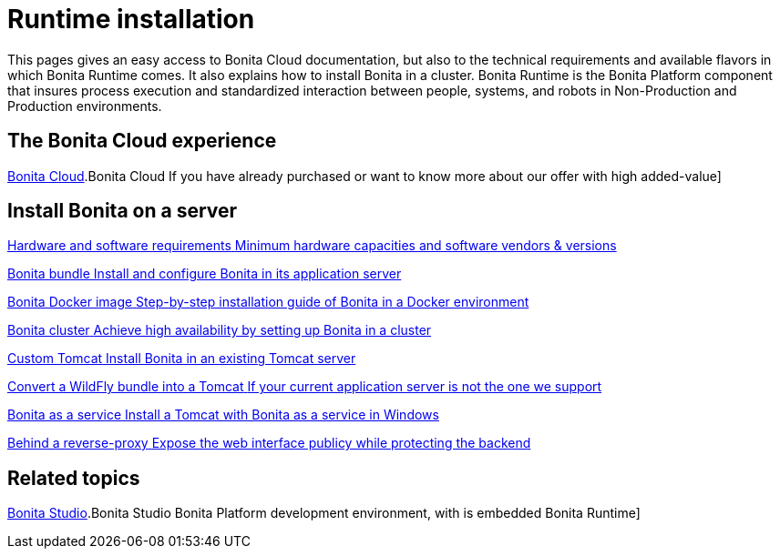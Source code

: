 = Runtime installation
:page-aliases: ROOT:runtime-installation-index.adoc
:description: This pages gives an easy access to Bonita Cloud documentation, but also to the technical requirements and available flavors in which Bonita Runtime comes. It also explains how to install Bonita in a cluster.

{description}
Bonita Runtime is the Bonita Platform component that insures process execution and standardized interaction between people, systems, and robots in Non-Production and Production environments.

[.card-section]
== The Bonita Cloud experience

[.card.card-index]
--
xref:{bonitaDocVersion}@cloud::overview.adoc[Bonita Cloud].[[.card-title]#Bonita Cloud# [.card-body.card-content-overflow]#pass:q[If you have already purchased or want to know more about our offer with high added-value]#]
--

[.card-section]
== Install Bonita on a server

[.card.card-index]
--
xref:ROOT:hardware-and-software-requirements.adoc[[.card-title]#Hardware and software requirements# [.card-body.card-content-overflow]#pass:q[Minimum hardware capacities and software vendors & versions]#]
--

[.card.card-index]
--
xref:tomcat-bundle.adoc[[.card-title]#Bonita bundle# [.card-body.card-content-overflow]#pass:q[Install and configure Bonita in its application server]#]
--

[.card.card-index]
--
xref:ROOT:bonita-docker-installation.adoc[[.card-title]#Bonita Docker image# [.card-body.card-content-overflow]#pass:q[Step-by-step installation guide of Bonita in a Docker environment]#]
--

[.card.card-index]
--
xref:ROOT:overview-of-bonita-bpm-in-a-cluster.adoc[[.card-title]#Bonita cluster# [.card-body.card-content-overflow]#pass:q[Achieve high availability by setting up Bonita in a cluster]#]
--

[.card.card-index]
--
xref:ROOT:custom-deployment.adoc[[.card-title]#Custom Tomcat# [.card-body.card-content-overflow]#pass:q[Install Bonita in an existing Tomcat server]#]
--

[.card.card-index]
--
xref:ROOT:convert-wildfly-into-tomcat.adoc[[.card-title]#Convert a WildFly bundle into a Tomcat# [.card-body.card-content-overflow]#pass:q[If your current application server is not the one we support]#]
--

[.card.card-index]
--
xref:ROOT:bonita-as-windows-service.adoc[[.card-title]#Bonita as a service# [.card-body.card-content-overflow]#pass:q[Install a Tomcat with Bonita as a service in Windows]#]
--

[.card.card-index]
--
xref:ROOT:reverse-proxy-configuration.adoc[[.card-title]#Behind a reverse-proxy# [.card-body.card-content-overflow]#pass:q[Expose the web interface publicy while protecting the backend]#]
--

[.card-section]
== Related topics

[.card.card-index]
--
xref:root:studio-installation-nav.adoc[Bonita Studio].[[.card-title]#Bonita Studio# [.card-body.card-content-overflow]#pass:q[Bonita Platform development environment, with is embedded Bonita Runtime]#]
--
